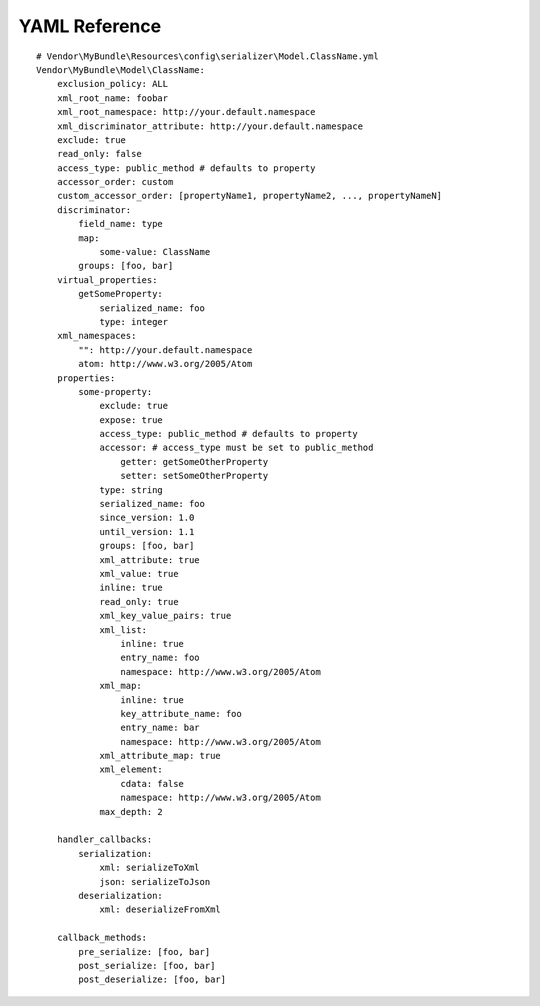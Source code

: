 YAML Reference
--------------
::

    # Vendor\MyBundle\Resources\config\serializer\Model.ClassName.yml
    Vendor\MyBundle\Model\ClassName:
        exclusion_policy: ALL
        xml_root_name: foobar
        xml_root_namespace: http://your.default.namespace
        xml_discriminator_attribute: http://your.default.namespace
        exclude: true
        read_only: false
        access_type: public_method # defaults to property
        accessor_order: custom
        custom_accessor_order: [propertyName1, propertyName2, ..., propertyNameN]
        discriminator:
            field_name: type
            map:
                some-value: ClassName
            groups: [foo, bar]
        virtual_properties:
            getSomeProperty:
                serialized_name: foo
                type: integer
        xml_namespaces:
            "": http://your.default.namespace
            atom: http://www.w3.org/2005/Atom
        properties:
            some-property:
                exclude: true
                expose: true
                access_type: public_method # defaults to property
                accessor: # access_type must be set to public_method
                    getter: getSomeOtherProperty
                    setter: setSomeOtherProperty
                type: string
                serialized_name: foo
                since_version: 1.0
                until_version: 1.1
                groups: [foo, bar]
                xml_attribute: true
                xml_value: true
                inline: true
                read_only: true
                xml_key_value_pairs: true
                xml_list:
                    inline: true
                    entry_name: foo
                    namespace: http://www.w3.org/2005/Atom
                xml_map:
                    inline: true
                    key_attribute_name: foo
                    entry_name: bar
                    namespace: http://www.w3.org/2005/Atom
                xml_attribute_map: true
                xml_element:
                    cdata: false
                    namespace: http://www.w3.org/2005/Atom
                max_depth: 2

        handler_callbacks:
            serialization:
                xml: serializeToXml
                json: serializeToJson
            deserialization:
                xml: deserializeFromXml

        callback_methods:
            pre_serialize: [foo, bar]
            post_serialize: [foo, bar]
            post_deserialize: [foo, bar]

